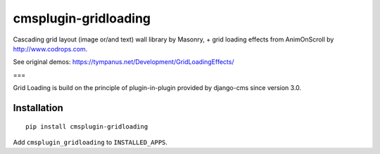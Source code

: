 =====================
cmsplugin-gridloading
=====================

Cascading grid layout (image or/and text) wall library by Masonry,
+ grid loading effects from AnimOnScroll by http://www.codrops.com.

See original demos: https://tympanus.net/Development/GridLoadingEffects/

===

.. image:: https://travis-ci.org/matinfo/cmsplugin-gridloading.svg?branch=master
    :target: https://travis-ci.org/matinfo/cmsplugin-gridloading

.. image:: https://img.shields.io/coveralls/matinfo/cmsplugin-gridloading.svg
  :target: https://coveralls.io/r/matinfo/cmsplugin-gridloading


Grid Loading is build on the principle of plugin-in-plugin provided by django-cms
since version 3.0.

Installation
============

::

    pip install cmsplugin-gridloading

Add ``cmsplugin_gridloading`` to ``INSTALLED_APPS``.
